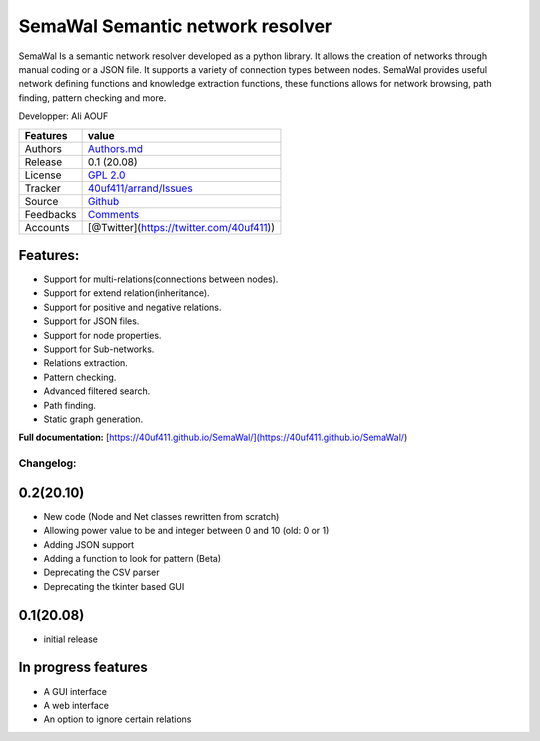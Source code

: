 SemaWal Semantic network resolver
=================================

SemaWal Is a semantic network resolver developed as a python library. 
It allows the creation of networks through manual coding or a JSON file. It supports a variety of connection types between nodes.
SemaWal provides useful network defining functions and knowledge extraction functions, these functions allows for network browsing, path finding, pattern checking and more.

Developper: Ali AOUF

+-------------+-------------------------------------------------------------------------+
| Features    | value                                                                   |
+=============+=========================================================================+
| Authors     | `Authors.md <https://github.com/40uf411/SemaWal/master/AUTHORS.md>`__   |
+-------------+-------------------------------------------------------------------------+
| Release     | 0.1 (20.08)                                                             |
+-------------+-------------------------------------------------------------------------+
| License     | `GPL 2.0 <https://github.com/40uf411/SemaWal/master/LICENSE>`__         |
+-------------+-------------------------------------------------------------------------+
| Tracker     | `40uf411/arrand/Issues <https://github.com/40uf411/SemaWal/issues>`__   |
+-------------+-------------------------------------------------------------------------+
| Source      | `Github <http://github.com/40uf411/SemaWal>`__                          |
+-------------+-------------------------------------------------------------------------+
| Feedbacks   | `Comments <https://github.com/40uf411/SemaWal/>`__                      |
+-------------+-------------------------------------------------------------------------+
| Accounts    | [@Twitter](https://twitter.com/40uf411))                                |
+-------------+-------------------------------------------------------------------------+

Features:
~~~~~~~~~
-  Support for multi-relations(connections between nodes).
-  Support for extend relation(inheritance).
-  Support for positive and negative relations.
-  Support for JSON files.
-  Support for node properties.
-  Support for Sub-networks.
-  Relations extraction.
-  Pattern checking.
-  Advanced filtered search.
-  Path finding.
-  Static graph generation.

**Full documentation:** [https://40uf411.github.io/SemaWal/](https://40uf411.github.io/SemaWal/)

Changelog:
----------
0.2(20.10)
~~~~~~~~~~
- New code (Node and Net classes rewritten from scratch)
- Allowing power value to be and integer between 0 and 10 (old: 0 or 1)
- Adding JSON support
- Adding a function to look for pattern (Beta)
- Deprecating the CSV parser
- Deprecating the tkinter based GUI

0.1(20.08)
~~~~~~~~~~
- initial release

In progress features
~~~~~~~~~~~~~~~~~~~~
- A GUI interface
- A web interface
- An option to ignore certain relations